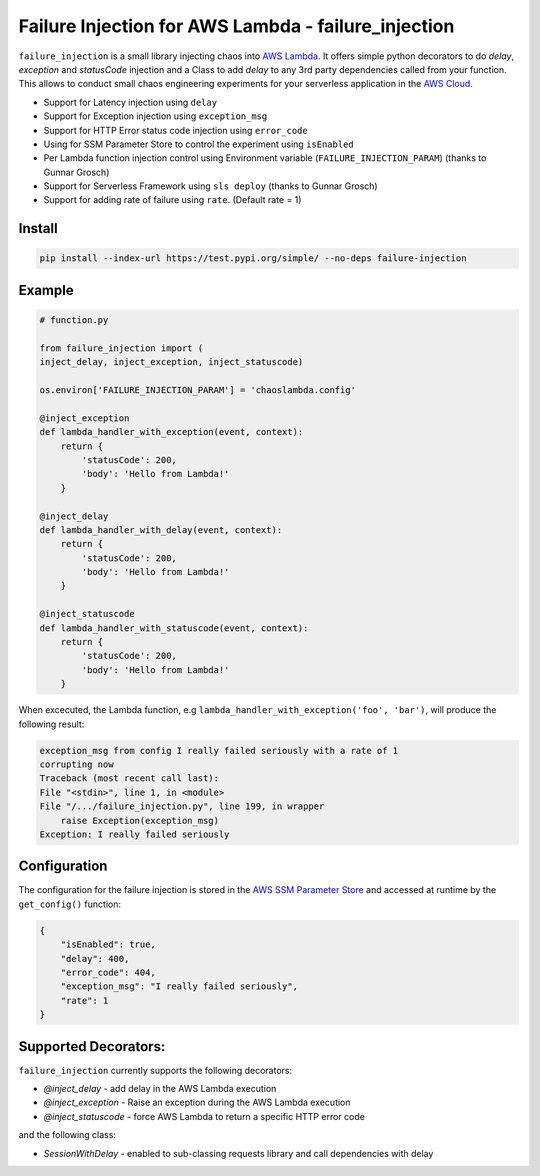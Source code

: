 
Failure Injection for AWS Lambda - failure_injection
======================================================

``failure_injection`` is a small library injecting chaos into `AWS Lambda 
<https://aws.amazon.com/lambda/>`_. 
It offers simple python decorators to do `delay`, `exception` and `statusCode` injection
and a Class to add `delay` to any 3rd party dependencies called from your function.
This allows to conduct small chaos engineering experiments for your serverless application 
in the `AWS Cloud <https://aws.amazon.com>`_.

* Support for Latency injection using ``delay``
* Support for Exception injection using ``exception_msg``
* Support for HTTP Error status code injection using ``error_code``
* Using for SSM Parameter Store to control the experiment using ``isEnabled``
* Per Lambda function injection control using Environment variable (``FAILURE_INJECTION_PARAM``) (thanks to Gunnar Grosch)
* Support for Serverless Framework using ``sls deploy`` (thanks to Gunnar Grosch)
* Support for adding rate of failure using ``rate``. (Default rate = 1)

Install
--------
.. code:: shell

    pip install --index-url https://test.pypi.org/simple/ --no-deps failure-injection


Example
--------
.. code:: python

    # function.py

    from failure_injection import (
    inject_delay, inject_exception, inject_statuscode)

    os.environ['FAILURE_INJECTION_PARAM'] = 'chaoslambda.config'

    @inject_exception
    def lambda_handler_with_exception(event, context):
        return {
            'statusCode': 200,
            'body': 'Hello from Lambda!'
        }

    @inject_delay
    def lambda_handler_with_delay(event, context):
        return {
            'statusCode': 200,
            'body': 'Hello from Lambda!'
        }

    @inject_statuscode
    def lambda_handler_with_statuscode(event, context):
        return {
            'statusCode': 200,
            'body': 'Hello from Lambda!'
        }


When excecuted,  the Lambda function, e.g ``lambda_handler_with_exception('foo', 'bar')``, will produce the following result:

.. code:: shell

    exception_msg from config I really failed seriously with a rate of 1
    corrupting now
    Traceback (most recent call last):
    File "<stdin>", line 1, in <module>
    File "/.../failure_injection.py", line 199, in wrapper
        raise Exception(exception_msg)
    Exception: I really failed seriously

Configuration
-------------
The configuration for the failure injection is stored in the `AWS SSM Parameter Store  
<https://aws.amazon.com/ssm/>`_ and accessed at runtime by the ``get_config()``
function:

.. code:: json

    {
        "isEnabled": true,
        "delay": 400,
        "error_code": 404,
        "exception_msg": "I really failed seriously",
        "rate": 1
    }


Supported Decorators:
---------------------
``failure_injection`` currently supports the following decorators:

* `@inject_delay` - add delay in the AWS Lambda execution
* `@inject_exception` - Raise an exception during the AWS Lambda execution
* `@inject_statuscode` - force AWS Lambda to return a specific HTTP error code

and the following class:

* `SessionWithDelay` - enabled to sub-classing requests library and call dependencies with delay

